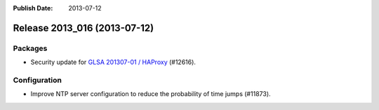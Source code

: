 :Publish Date: 2013-07-12

Release 2013_016 (2013-07-12)
-----------------------------

Packages
^^^^^^^^

* Security update for `GLSA 201307-01 / HAProxy
  <http://www.gentoo.org/security/en/glsa/glsa-201307-01.xml>`_ (#12616).


Configuration
^^^^^^^^^^^^^

* Improve NTP server configuration to reduce the probability of time jumps
  (#11873).

.. vim: set spell spelllang=en:
